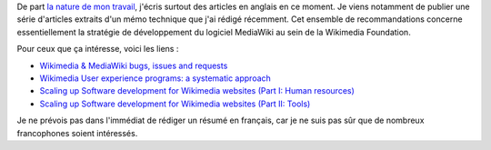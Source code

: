 .. title: Stratégie de développement logiciel: Wikimedia & MediaWiki
.. category: articles-fr
.. slug: strategie-developpement-logiciel-wikimedia-mediawiki
.. date: 2010-03-08 22:22:58
.. tags: Wikimedia
.. keywords: Ingénierie, Wikimedia
.. type: missive

De part `la nature de mon travail <http://guillaumepaumier.com/fr/2009/11/07/nouveau-job-multimedia-usability-product-manager/>`__, j'écris surtout des articles en anglais en ce moment. Je viens notamment de publier une série d'articles extraits d'un mémo technique que j'ai rédigé récemment. Cet ensemble de recommandations concerne essentiellement la stratégie de développement du logiciel MediaWiki au sein de la Wikimedia Foundation.

Pour ceux que ça intéresse, voici les liens :

-  `Wikimedia & MediaWiki bugs, issues and requests <http://guillaumepaumier.com/2010/03/04/wikimedia-mediawiki-bugs-issues-and-requests/>`__
-  `Wikimedia User experience programs: a systematic approach <http://guillaumepaumier.com/2010/03/04/wikimedia-user-experience-programs/>`__
-  `Scaling up Software development for Wikimedia websites (Part I: Human resources) <http://guillaumepaumier.com/2010/03/04/scaling-up-software-development-for-wikimedia-websites-human-resources/>`__
-  `Scaling up Software development for Wikimedia websites (Part II: Tools) <http://guillaumepaumier.com/2010/03/05/scaling-up-software-development-for-wikimedia-websites-tools/>`__

Je ne prévois pas dans l'immédiat de rédiger un résumé en français, car je ne suis pas sûr que de nombreux francophones soient intéressés.
